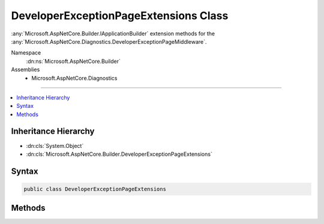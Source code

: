 

DeveloperExceptionPageExtensions Class
======================================






:any:`Microsoft.AspNetCore.Builder.IApplicationBuilder` extension methods for the :any:`Microsoft.AspNetCore.Diagnostics.DeveloperExceptionPageMiddleware`\.


Namespace
    :dn:ns:`Microsoft.AspNetCore.Builder`
Assemblies
    * Microsoft.AspNetCore.Diagnostics

----

.. contents::
   :local:



Inheritance Hierarchy
---------------------


* :dn:cls:`System.Object`
* :dn:cls:`Microsoft.AspNetCore.Builder.DeveloperExceptionPageExtensions`








Syntax
------

.. code-block:: csharp

    public class DeveloperExceptionPageExtensions








.. dn:class:: Microsoft.AspNetCore.Builder.DeveloperExceptionPageExtensions
    :hidden:

.. dn:class:: Microsoft.AspNetCore.Builder.DeveloperExceptionPageExtensions

Methods
-------

.. dn:class:: Microsoft.AspNetCore.Builder.DeveloperExceptionPageExtensions
    :noindex:
    :hidden:

    
    .. dn:method:: Microsoft.AspNetCore.Builder.DeveloperExceptionPageExtensions.UseDeveloperExceptionPage(Microsoft.AspNetCore.Builder.IApplicationBuilder)
    
        
    
        
        Captures synchronous and asynchronous :any:`System.Exception` instances from the pipeline and generates HTML error responses.
    
        
    
        
        :param app: The :any:`Microsoft.AspNetCore.Builder.IApplicationBuilder`\.
        
        :type app: Microsoft.AspNetCore.Builder.IApplicationBuilder
        :rtype: Microsoft.AspNetCore.Builder.IApplicationBuilder
        :return: A reference to the <em>app</em> after the operation has completed.
    
        
        .. code-block:: csharp
    
            public static IApplicationBuilder UseDeveloperExceptionPage(IApplicationBuilder app)
    
    .. dn:method:: Microsoft.AspNetCore.Builder.DeveloperExceptionPageExtensions.UseDeveloperExceptionPage(Microsoft.AspNetCore.Builder.IApplicationBuilder, Microsoft.AspNetCore.Builder.DeveloperExceptionPageOptions)
    
        
    
        
        Captures synchronous and asynchronous :any:`System.Exception` instances from the pipeline and generates HTML error responses.
    
        
    
        
        :param app: The :any:`Microsoft.AspNetCore.Builder.IApplicationBuilder`\.
        
        :type app: Microsoft.AspNetCore.Builder.IApplicationBuilder
    
        
        :param options: A :any:`Microsoft.AspNetCore.Builder.DeveloperExceptionPageOptions` that specifies options for the middleware.
        
        :type options: Microsoft.AspNetCore.Builder.DeveloperExceptionPageOptions
        :rtype: Microsoft.AspNetCore.Builder.IApplicationBuilder
        :return: A reference to the <em>app</em> after the operation has completed.
    
        
        .. code-block:: csharp
    
            public static IApplicationBuilder UseDeveloperExceptionPage(IApplicationBuilder app, DeveloperExceptionPageOptions options)
    

